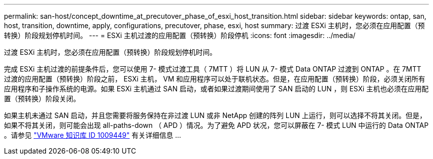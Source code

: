 ---
permalink: san-host/concept_downtime_at_precutover_phase_of_esxi_host_transition.html 
sidebar: sidebar 
keywords: ontap, san, host, transition, downtime, apply, configurations, precutover, phase, esxi, host 
summary: 过渡 ESXi 主机时，您必须在应用配置（预转换）阶段规划停机时间。 
---
= ESXi 主机过渡的应用配置（预转换）阶段停机
:icons: font
:imagesdir: ../media/


[role="lead"]
过渡 ESXi 主机时，您必须在应用配置（预转换）阶段规划停机时间。

完成 ESXi 主机过渡的前提条件后，您可以使用 7- 模式过渡工具（ 7MTT ）将 LUN 从 7- 模式 Data ONTAP 过渡到 ONTAP 。在 7MTT 过渡的应用配置（预转换）阶段之前， ESXi 主机， VM 和应用程序可以处于联机状态。但是，在应用配置（预转换）阶段，必须关闭所有应用程序和子操作系统的电源。如果 ESXi 主机通过 SAN 启动，或者如果过渡期间使用了 SAN 启动的 LUN ，则 ESXi 主机也必须在应用配置（预转换）阶段关闭。

如果主机未通过 SAN 启动，并且您需要将服务保持在非过渡 LUN 或非 NetApp 创建的阵列 LUN 上运行，则可以选择不将其关闭。但是，如果不将其关闭，则可能会出现 all-paths-down （ APD ）情况。为了避免 APD 状况，您可以屏蔽在 7- 模式 LUN 中运行的 Data ONTAP 。请参见 link:https://kb.vmware.com/s/article/1009449["VMware 知识库 ID 1009449"] 有关详细信息 ...
